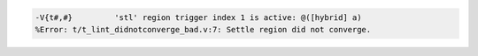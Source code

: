 .. comment: generated by t_lint_didnotconverge_bad
.. code-block::

   -V{t#,#}         'stl' region trigger index 1 is active: @([hybrid] a)
   %Error: t/t_lint_didnotconverge_bad.v:7: Settle region did not converge.
